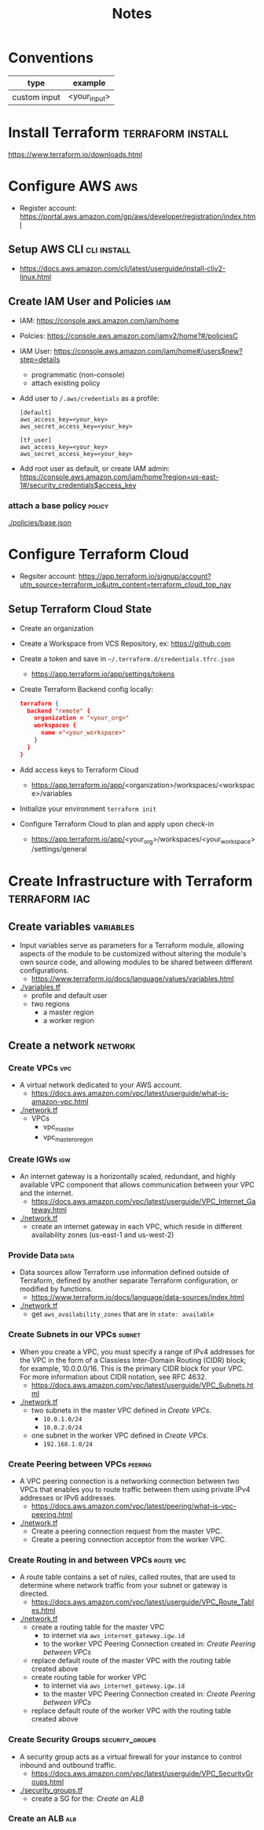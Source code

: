 #+TITLE: Notes
#+OPTIONS: toc:2          (only include two levels in TOC)

* Conventions
| type         | example      |
|--------------+--------------|
| custom input | <your_input> |
* Install Terraform :terraform:install:
https://www.terraform.io/downloads.html
* Configure AWS :aws:
- Register account: https://portal.aws.amazon.com/gp/aws/developer/registration/index.html
** Setup AWS CLI :cli:install:
- https://docs.aws.amazon.com/cli/latest/userguide/install-cliv2-linux.html
** Create IAM User and Policies :iam:
- IAM: https://console.aws.amazon.com/iam/home
- Polcies: https://console.aws.amazon.com/iamv2/home?#/policiesC
- IAM User: https://console.aws.amazon.com/iam/home#/users$new?step=details
  + programmatic (non-console)
  + attach existing policy
- Add user to ~/.aws/credentials~ as a profile:
 #+begin_src
 [default]
 aws_access_key=<your_key>
 aws_secret_access_key=<your_key>

 [tf_user]
 aws_access_key=<your_key>
 aws_secret_access_key=<your_key>
 #+end_src
- Add root user as default, or create IAM admin:
  https://console.aws.amazon.com/iam/home?region=us-east-1#/security_credentials$access_key
*** attach a base policy :policy:
[[./policies/base.json]]
* Configure Terraform Cloud
- Regsiter account: https://app.terraform.io/signup/account?utm_source=terraform_io&utm_content=terraform_cloud_top_nav
** Setup Terraform Cloud State
- Create an organization
- Create a Workspace from VCS Repository, ex: https://github.com
- Create a token and save in ~~/.terraform.d/credentials.tfrc.json~
  - https://app.terraform.io/app/settings/tokens
- Create Terraform Backend config locally:
  #+begin_src json
  terraform {
    backend "remote" {
      organization = "<your_org>"
      workspaces {
        name ="<your_workspace>"
      }
    }
  }
  #+end_src
- Add access keys to Terraform Cloud
  - https://app.terraform.io/app/<organization>/workspaces/<workspace>/variables
- Initialize your environment ~terraform init~
- Configure Terraform Cloud to plan and apply upon check-in
  + https://app.terraform.io/app/<your_org>/workspaces/<your_workspace>/settings/general
* Create Infrastructure with Terraform :terraform:iac:
** Create variables :variables:
- Input variables serve as parameters for a Terraform module, allowing aspects of the module to be customized without altering the module's own source code, and allowing modules to be shared between different configurations.
  + https://www.terraform.io/docs/language/values/variables.html
- [[./variables.tf]]
  + profile and default user
  + two regions
    - a master region
    - a worker region
** Create a network :network:
*** Create VPCs :vpc:
- A virtual network dedicated to your AWS account.
  + https://docs.aws.amazon.com/vpc/latest/userguide/what-is-amazon-vpc.html
- [[./network.tf]]
  + VPCs
    - vpc_master
    - vpc_master_oregon
*** Create IGWs :igw:
- An internet gateway is a horizontally scaled, redundant, and highly available VPC component that allows communication between your VPC and the internet.
  + https://docs.aws.amazon.com/vpc/latest/userguide/VPC_Internet_Gateway.html
- [[./network.tf]]
  + create an internet gateway in each VPC, which reside in different availability zones (us-east-1 and us-west-2)
*** Provide Data :data:
- Data sources allow Terraform use information defined outside of Terraform, defined by another separate Terraform configuration, or modified by functions.
  + https://www.terraform.io/docs/language/data-sources/index.html
- [[./network.tf]]
  + get ~aws_availability_zones~ that are in ~state: available~
*** Create Subnets in our VPCs :subnet:
- When you create a VPC, you must specify a range of IPv4 addresses for the VPC in the form of a Classless Inter-Domain Routing (CIDR) block; for example, 10.0.0.0/16. This is the primary CIDR block for your VPC. For more information about CIDR notation, see RFC 4632.
  + https://docs.aws.amazon.com/vpc/latest/userguide/VPC_Subnets.html
- [[./network.tf]]
  + two subnets in the master VPC defined in [[*Create VPCs][Create VPCs]].
    - ~10.0.1.0/24~
    - ~10.0.2.0/24~
  + one subnet in the worker VPC defined in [[*Create VPCs][Create VPCs]].
    - ~192.168.1.0/24~
*** Create Peering between VPCs :peering:
- A VPC peering connection is a networking connection between two VPCs that enables you to route traffic between them using private IPv4 addresses or IPv6 addresses.
  + https://docs.aws.amazon.com/vpc/latest/peering/what-is-vpc-peering.html
- [[./network.tf]]
  + Create a peering connection request from the master VPC.
  + Create a peering connection acceptor from the worker VPC.
*** Create Routing in and between VPCs :route:vpc:
- A route table contains a set of rules, called routes, that are used to determine where network traffic from your subnet or gateway is directed.
  + https://docs.aws.amazon.com/vpc/latest/userguide/VPC_Route_Tables.html
- [[./network.tf]]
  + create a routing table for the master VPC
    - to internet via ~aws_internet_gateway.igw.id~
    - to the worker VPC Peering Connection created in: [[*Create Peering between VPCs][Create Peering between VPCs]]
  + replace default route of the master VPC with the routing table created above
  + create routing table for worker VPC
    - to internet via ~aws_internet_gateway.igw.id~
    - to the master VPC Peering Connection created in: [[*Create Peering between VPCs][Create Peering between VPCs]]
  + replace default route of the worker VPC with the routing table created above
*** Create Security Groups :security_groups:
- A security group acts as a virtual firewall for your instance to control inbound and outbound traffic.
  + https://docs.aws.amazon.com/vpc/latest/userguide/VPC_SecurityGroups.html
- [[./security_groups.tf]]
  + create a SG for the: [[*Create an ALB][Create an ALB]]
*** Create an ALB :alb:
